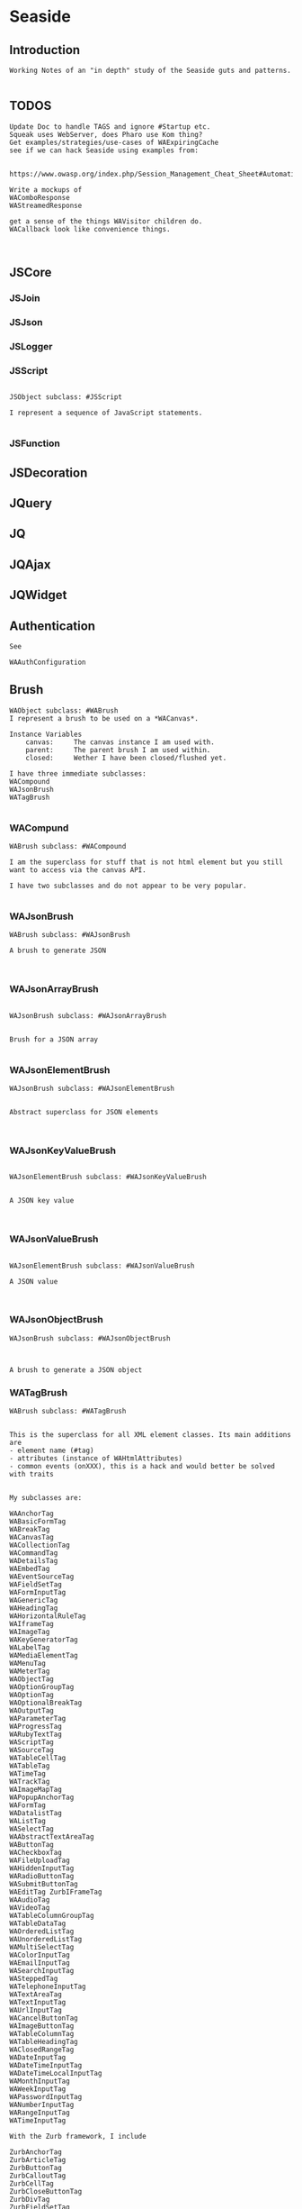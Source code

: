 *  Seaside#+STARTUP: content align#+FILETAGS: :programming:#+TAGS:pharo:squeak:nocomment:important:** Introduction #+BEGIN_EXAMPLEWorking Notes of an "in depth" study of the Seaside guts and patterns.#+END_EXAMPLE** TODOS#+BEGIN_EXAMPLEUpdate Doc to handle TAGS and ignore #Startup etc.Squeak uses WebServer, does Pharo use Kom thing?Get examples/strategies/use-cases of WAExpiringCachesee if we can hack Seaside using examples from: https://www.owasp.org/index.php/Session_Management_Cheat_Sheet#Automatic_Session_ExpirationWrite a mockups of WAComboResponseWAStreamedResponseget a sense of the things WAVisitor children do.WACallback look like convenience things.#+END_EXAMPLE** JSCore*** JSJoin*** JSJson*** JSLogger*** JSScript#+BEGIN_EXAMPLEJSObject subclass: #JSScriptI represent a sequence of JavaScript statements.#+END_EXAMPLE*** JSFunction** JSDecoration** JQuery** JQ** JQAjax** JQWidget** Authentication#+BEGIN_EXAMPLESee WAAuthConfiguration#+END_EXAMPLE** Brush#+BEGIN_EXAMPLEWAObject subclass: #WABrushI represent a brush to be used on a *WACanvas*.Instance Variables	canvas:		The canvas instance I am used with.	parent:		The parent brush I am used within.	closed:		Wether I have been closed/flushed yet.I have three immediate subclasses:WACompoundWAJsonBrushWATagBrush#+END_EXAMPLE*** WACompund#+BEGIN_EXAMPLEWABrush subclass: #WACompoundI am the superclass for stuff that is not html element but you still want to access via the canvas API.I have two subclasses and do not appear to be very popular.#+END_EXAMPLE*** WAJsonBrush#+BEGIN_EXAMPLEWABrush subclass: #WAJsonBrushA brush to generate JSON#+END_EXAMPLE*** WAJsonArrayBrush#+BEGIN_EXAMPLEWAJsonBrush subclass: #WAJsonArrayBrushBrush for a JSON array#+END_EXAMPLE*** WAJsonElementBrush#+BEGIN_EXAMPLEWAJsonBrush subclass: #WAJsonElementBrushAbstract superclass for JSON elements#+END_EXAMPLE*** WAJsonKeyValueBrush#+BEGIN_EXAMPLEWAJsonElementBrush subclass: #WAJsonKeyValueBrushA JSON key value#+END_EXAMPLE*** WAJsonValueBrush#+BEGIN_EXAMPLEWAJsonElementBrush subclass: #WAJsonValueBrushA JSON value#+END_EXAMPLE*** WAJsonObjectBrush#+BEGIN_EXAMPLEWAJsonBrush subclass: #WAJsonObjectBrushA brush to generate a JSON object#+END_EXAMPLE*** WATagBrush#+BEGIN_EXAMPLEWABrush subclass: #WATagBrushThis is the superclass for all XML element classes. Its main additions are- element name (#tag)- attributes (instance of WAHtmlAttributes)- common events (onXXX), this is a hack and would better be solved with traitsMy subclasses are:WAAnchorTag WABasicFormTag WABreakTag WACanvasTag WACollectionTag WACommandTag WADetailsTag WAEmbedTag WAEventSourceTag WAFieldSetTag WAFormInputTag WAGenericTag WAHeadingTag WAHorizontalRuleTag WAIframeTag WAImageTag WAKeyGeneratorTag WALabelTag WAMediaElementTag WAMenuTag WAMeterTag WAObjectTag WAOptionGroupTag WAOptionTag WAOptionalBreakTag WAOutputTag WAParameterTag WAProgressTag WARubyTextTag WAScriptTag WASourceTag WATableCellTag WATableTag WATimeTag WATrackTag WAImageMapTag WAPopupAnchorTag WAFormTag WADatalistTag WAListTag WASelectTag WAAbstractTextAreaTag WAButtonTag WACheckboxTag WAFileUploadTag WAHiddenInputTag WARadioButtonTag WASubmitButtonTag WAEditTag ZurbIFrameTag WAAudioTag WAVideoTag WATableColumnGroupTag WATableDataTag WAOrderedListTag WAUnorderedListTag WAMultiSelectTag WAColorInputTag WAEmailInputTag WASearchInputTag WASteppedTag WATelephoneInputTag WATextAreaTag WATextInputTag WAUrlInputTag WACancelButtonTag WAImageButtonTag WATableColumnTag WATableHeadingTag WAClosedRangeTag WADateInputTag WADateTimeInputTag WADateTimeLocalInputTag WAMonthInputTag WAWeekInputTag WAPasswordInputTag WANumberInputTag WARangeInputTag WATimeInputTagWith the Zurb framework, I includeZurbAnchorTag ZurbArticleTag ZurbButtonTag ZurbCalloutTag ZurbCellTag ZurbCloseButtonTag ZurbDivTag ZurbFieldSetTag ZurbFlexGridTag ZurbFloatGridTag ZurbFooterTag ZurbGenericButtonTag ZurbListItemTag ZurbMenuTag ZurbNavTag ZurbResetButtonTag ZurbSpanTag ZurbSubmitButtonTag ZurbTableTag ZurbTabsTag #+END_EXAMPLE** Builder#+BEGIN_EXAMPLEThis is a convenience class which provides a result of a rendering operation as a string. It is expected to be used like this:WAHtmlCanvas builder render: [ :html |	html anchor		url: 'htttp://www.seaside.st';		with: 'Seaside Homepage' ]See WABuilderCanvasTest for more examples.#+END_EXAMPLE** Cache*** WACache#+BEGIN_EXAMPLEWAObject subclass: #WACacheWACacheis the abstract base class for session and continuation stores in Seaside. The default implementation is WAHashCache.>>keySize returns 16All other instance methods implement self subclassResponsibility#+END_EXAMPLE*** WABidirectionalCache#+BEGIN_EXAMPLEWACache subclass: #WABidirectionalCacheI support key -> value and value -> key mappings and never forget anything.I also implement serveral methods of Dictionary.#+END_EXAMPLE*** WAPredictableCache#+BEGIN_EXAMPLEWABidirectionalCache subclass: #WAPredictableCacheA WAPredictableCache is a WACache that uses incrementing numbers as cache keys. This way the keys are predictable. This is useful for tests.#+END_EXAMPLE*** WAExpiringCache#+BEGIN_EXAMPLEWACache subclass: #WAExpiringCacheI am the abstract base class for caches that remove entries. Subclasses are intended to use to track sessions.    Instance Variables	maximumSize			<Integer>	maximumRelativeAge		<Integer>	maximumAbsoluteAge	<Integer>	overflowAction			<Symbol>				maximumSize:	Number of sessions supported. When this limit is reached the overflow action is run. 0 for no maximum size. Has to be positive.maximumRelativeAge:	After so many seconds of inactivity a session is considered expired. 0 for no limit. Has to be positive.maximumAbsoluteAge:	After so many seconds after its creation a session is considered expired no matter when it was last accessed. 0 for no limit. Has to be positive.overflowAction:	What to do when the maximum number of sessions is reached. Only matters when the maximum size is bigger than 0.	Possible values:		#removeRelativeOldest remove the entry that hasn't been accessed for the longest time		#removeAbsoluteOldest remove the entry that has been created the longest time ago		#signalError signal WAMaximumNumberOfSessionsExceededError#+END_EXAMPLE*** WABulkReapingCache#+BEGIN_EXAMPLEWAExpiringCache subclass: #WABulkReapingCacheI am a cache that reaps all elements at once instead of incrementally.I am intended to be used in GemStone/S instead of WAHashCache. A background process should send #reap to me.    Instance Variables	dictionary:		<Dictionary>#+END_EXAMPLE*** WABulkReapingCacheEntry#+BEGIN_EXAMPLEWAObject subclass: #WABulkReapingCacheEntryI am a value in a WABulkReapingCache. It's important that my values are not concurrently updated in order to avoid commit conflicts on GemStone/S.accessTime:		only set by reapercreationTime:	immutable, set only oncevalue:			immutable, set only oncelastCount:		only set by reapercount:			updated concurrently but this is not an issue since we use a WAReducedConflictCounter    Instance Variables	count:			<WAReducedConflictCounter>	lastCount:		<Integer>	creationTime:	<Integer>	accessTime:		<Integer>	value:			<Object>#+END_EXAMPLE*** WAReducedConflictCounter#+BEGIN_EXAMPLEWAObject subclass: #WAReducedConflictCounterI am a fake implementation of RcCounter, which is a Gemstone Smalltalk class that provides a counter object with reduced transaction conflicts.#+END_EXAMPLE*** WAHashCache#+BEGIN_EXAMPLEWAExpiringCache subclass: #WAHashCacheWAHashCache is a hash table based implementation of WACache.The characteristics of WAHashCache are:- supports both absolute and relative timeouts at the same time https://www.owasp.org/index.php/Session_Management_Cheat_Sheet#Automatic_Session_Expiration- supports a maximum size with definable overflow action (expire oldest, expire least recently used, signal exception)- access by key is fast (O(1) average case O(n) worst case)- reaping expired sessions is proportional (O(n)) to the number of expired session and independent of the total number of sessions (O(1))- creating a new session independent of the total number of sessions- does not guard against hash collision attacks, you should not use user generated keysInstance Variables:	keyTable 				<Array<WACacheKeyEntry>>	size					<Integer>	byAccessStart			<WACacheListEntry>	byAccessEnd			<WACacheListEntry>	byCreationStart		<WACacheListEntry>	byCreationEnd			<WACacheListEntry>keyTable:	Open hash table of  WACacheKeyEntrybyAccessStart	Head of the linked list sorted by access timebyAccessEnd		Tail of the linked list sorted by access timebyCreationStart	Head of the linked list sorted by creation timebyCreationEnd	Tail of the linked list sorted by creation timeThe implementation is a combination of:- an open hash table, used for look ups by key - a linked list of cache entries sorted by creation time, used for reaping by absolute age- a linked list of cache entries sorted by access time, used for reaping by relative ageFor every cache entry there is a node in the hash table and a node in both of the linked lists. It is possible to navigate from every node for a key to every other node of the same key. This is required for removing and updating entries.#+END_EXAMPLE*** WACacheKeyEntry#+BEGIN_EXAMPLEWAObject subclass: #WACacheKeyEntryI am an entry in the table of WAHashCache.Besides keys and values I keep track of linked list entries so they can be removed without scanning the list. Internal Representation and Key Implementation Points.    Instance Variables	byAccessListEntry:		<WACacheListEntry>	byCreationListEntry:		<WACacheListEntry>	key:		<Object>	keyHash:		<Integer>	next:		<WACacheKeyEntry>	value:		<Object>#+END_EXAMPLE*** WACacheListEntry#+BEGIN_EXAMPLEWAObject subclass: #WACacheListEntryI am a node in a sorted linked list in WAHashCache.    Instance Variables	cacheEntry:		<WACacheKeyEntry>	next:		<WACacheListEntry>	previous:		<WACacheListEntry>	time:		<Integer>time:	timestamp in seconds, could be the creation time or access time depending on with of the two linked lists it is#+END_EXAMPLE*** WAHashTableSizes#+BEGIN_EXAMPLEWAObject subclass: #WAHashTableSizesWAHashTableSizes is a helper class, used by hashedCollections to determine sizes for hash tables.Public protocol is all class-side:#goodSizeAtLeast: anInteger   answers a "good" integer greater than or equal to the given integer.An integer is not "good" as a hash table size if it is any of:- Not prime- Divides 256**k +- a, for small k and a- Close to a power of two- Close to dividing the hashMultiply constantSee Andres Valloud's hashing book, and Knuth TAOCP vol. 3.This class caches a table of selected good primes within the positive SmallInteger range. When this table must be rebuilt, it uses an instance to compute the table. Primes are selected to keep the table fairly small, with approximately five entries per power of two.The cached table is ordered, and is searched with a binary search to find the closest good size >= the requested size.Original implementation by Martin McClure#+END_EXAMPLE*** WACacheConfiguration#+BEGIN_EXAMPLEWASystemConfiguration subclass: #WACacheConfigurationI am the configuration of WAHashCache.This entgry is duplicated in Configuration System#+END_EXAMPLE*** WAMutualExclusionCache#+BEGIN_EXAMPLEWACache subclass: #WAMutualExclusionCacheWAMutualExclusionCacheNG is a wrapper around a WACacheNG that wraps all messages in a mutex.Instance Variables:	mutex	<WAMutex>	cache	<WACache>#+END_EXAMPLE*** WAUnidirectionalCache#+BEGIN_EXAMPLEWACache subclass: #WAUnidirectionalCacheI support only key -> value mappings and never forget anything.#+END_EXAMPLE** Callback#+BEGIN_EXAMPLETODO what uses these? Where are they documented?#+END_EXAMPLE*** WACallback#+BEGIN_EXAMPLEWAObject subclass: #WACallbackA WACallback is xxxxxxxxx.Instance Variables	key:		<Object>key	- xxxxx#+END_EXAMPLE*** WAActionCallback#+BEGIN_EXAMPLEWACallback subclass: #WAActionCallbackA WAActionCallback is xxxxxxxxx.Instance Variables	block:		<Object>block	- xxxxx#+END_EXAMPLE*** WACancelActionCallback#+BEGIN_EXAMPLEWAActionCallback subclass: #WACancelActionCallbackA WACancelActionCallback is xxxxxxxxx.Instance Variables#+END_EXAMPLE*** WADefaultActionCallback#+BEGIN_EXAMPLEWAActionCallback subclass: #WADefaultActionCallbackA WADefaultActionCallback is xxxxxxxxx.Instance Variables#+END_EXAMPLE*** WAImageCallback#+BEGIN_EXAMPLEWAActionCallback subclass: #WAImageCallbackA WAImageCallback is xxxxxxxxx.Instance Variables#+END_EXAMPLE*** WADispatchCallback#+BEGIN_EXAMPLEWACallback subclass: #WADispatchCallbackA WADispatchCallback is xxxxxxxxx.Instance Variables	callbacks:		<Object>callbacks	- xxxxx#+END_EXAMPLE*** WAValueCallback#+BEGIN_EXAMPLEWACallback subclass: #WAValueCallbackA WAValueCallback is xxxxxxxxx.Instance Variables	block:		<Object>block	- xxxxx#+END_EXAMPLE*** WAAllValuesCallback#+BEGIN_EXAMPLEWAValueCallback subclass: #WAAllValuesCallbackWAAllValuesCallback is a special WAValueCallback that whos value is a sequenceable collection of values.#+END_EXAMPLE*** WAAllEmailsCallback#+BEGIN_EXAMPLEWAAllValuesCallback subclass: #WAAllEmailsCallbackA WAAllEmailsCallback is xxxxxxxxx.Instance Variables#+END_EXAMPLE*** WAAllUrlsCallback#+BEGIN_EXAMPLEWAAllValuesCallback subclass: #WAAllUrlsCallbackA WAAllUrlsCallback is xxxxxxxxx.Instance Variables#+END_EXAMPLE*** WAEmailCallback#+BEGIN_EXAMPLEWAValueCallback subclass: #WAEmailCallbackA WAEmailCallback is a callback for email input fields.#+END_EXAMPLE*** WAMapCallback#+BEGIN_EXAMPLEWAValueCallback subclass: #WAMapCallbackA WAMapCallback is xxxxxxxxx.Instance Variables#+END_EXAMPLE*** WAUploadCallback#+BEGIN_EXAMPLEWAValueCallback subclass: #WAUploadCallbackA WAAllUploadsCallback is xxxxxxxxx.Instance Variables#+END_EXAMPLE*** WAAllUploadsCallback#+BEGIN_EXAMPLEWAUploadCallback subclass: #WAAllUploadsCallbackA WAAllUploadsCallback is xxxxxxxxx.Instance Variables#+END_EXAMPLE*** WAUrlCallback#+BEGIN_EXAMPLEWAValueCallback subclass: #WAUrlCallbackA WAEmailCallback is a callback for url input fields. #+END_EXAMPLE*** WAValuesCallback#+BEGIN_EXAMPLEWAValueCallback subclass: #WAValuesCallbackA WAValuesCallback is xxxxxxxxx.Instance Variables	values:		<Object>values	- xxxxx#+END_EXAMPLE*** WAMultipleValuesCallback#+BEGIN_EXAMPLEWAValuesCallback subclass: #WAMultipleValuesCallbackA WAMultipleValuesCallback is xxxxxxxxx.Instance Variables#+END_EXAMPLE*** WACallbackRegistry#+BEGIN_EXAMPLEWAObject subclass: #WACallbackRegistryA WACallbackRegistry is xxxxxxxxx.Instance Variables	callbacks:		<Object>	nextKey:		<Object>callbacks	- xxxxxnextKey	- xxxxx#+END_EXAMPLE** Codec*** GRCodec#+BEGIN_EXAMPLEA codec defines how Seaside communicates without the outside world and how outside data is converted into the image (decoding) and back outside the image (encoding). The codec is essentially a stream factory that provides wrappers around standard streams. All streams do support binary mode for non-converted transfer.#+END_EXAMPLE*** GRNullCodec#+BEGIN_EXAMPLEGRObject subclass: #GRCodecThe null codec always returns the original streams. It assumes that the outside world uses the same encoding as the inside world. This is highly efficient as no transformation is applied to the data, but has its drawbacks.#+END_EXAMPLE*** GRPharoLating1Codec#+BEGIN_EXAMPLEGRNullCodec subclass: #GRPharoLatin1CodecA GRPharoLatin1Codec is a WACodec optimized for ISO-8859-1 (direct byte to character mapping).#+END_EXAMPLE*** GRPharoGenericCodec#+BEGIN_EXAMPLEGRCodec subclass: #GRPharoGenericCodec:nocomment:#+END_EXAMPLE*** GRPharoUtf8Codec#+BEGIN_EXAMPLEGRCodec subclass: #GRPharoUtf8CodecA WAUtf8Codec is a WACodec optimized for UTF-8.#+END_EXAMPLE** Configuration System*** WASystemConfiguratino#+BEGIN_EXAMPLEWAConfiguration subclass: #WASystemConfigurationYou should subclass WASystemConfiguration to define new attributes. The method #describeOn: is passed an instance of WAConfigurationDescription which can be used to create new attributes. The attributes can be configured to specify their default value, label, and so on. See the methods on WAAttribute and its subclasses to see what options are available.If a configuration needs to override the value of another WASystemConfiguration or depends on its attributes, implement the method "parents", returning a collection of configuration objects.WASystemConfiguration subclasses are "read-only" in that their attributes, parents, and default values are all specified in code. Users and applications that want to configure values for attributes should create a WAUserConfiguration and specify the WASystemConfiguration in its ancestry.WASystemConfiguration classes are singleton. You should use #instance on the class side to get the current instance. You cannot call #copy on a WASystemConfiguration.Subclasses should implement the following messages:	describeOn:		They may also want to implement:	parents#+END_EXAMPLE*** WAApplicationConfiguration#+BEGIN_EXAMPLEWASystemConfiguration subclass: #WAApplicationConfigurationWAApplicationConfiguration defines attributes required by WAApplication. All applications should include this configuration (this is done by default for new applications).See #addAttributes: for details on provided attributes.#+END_EXAMPLE*** WAAuthConfiguration#+BEGIN_EXAMPLEWASystemConfiguration subclass: #WAAuthConfigurationWAAuthConfiguration defines attributes to store a username and password for an application. It is used by WAApplication to provide a basic single-account authentication mechanism for applications like the Seaside Configuration application. It changes to mainClass for the session to WAAuthMain, which adds a Decoration to check for authentication before displaying the root component.You can implement your own authentication mechanism without using this configuration by subclassing WAApplication and implementing #verifyPassword:forUser: to lookup account details from a database or similar. You can then manually set WAAuthMain as your main class.#+END_EXAMPLE*** WACacheConfiguration#+BEGIN_EXAMPLEWASystemConfiguration subclass: #WACacheConfigurationI am the configuration of WAHashCache.This entry is duplicated in Cache area.#+END_EXAMPLE*** WAConfigurationMock#+BEGIN_EXAMPLEWASystemConfiguration subclass: #WAConfigurationMockA WAConfigurationMock is xxxxxxxxx.Instance Variables	describeBlock:		<Object>	parentsBlock:		<Object>describeBlock	- xxxxxparentsBlock	- xxxxx#+END_EXAMPLE*** WADevelopmentConfiguration#+BEGIN_EXAMPLEWASystemConfiguration subclass: #WADevelopmentConfigurationA WADevelopmentConfiguration is xxxxxxxxx.#+END_EXAMPLE*** WAEmailConfiguration#+BEGIN_EXAMPLEWASystemConfiguration subclass: #WAEmailConfigurationA configuration for email#+END_EXAMPLE*** WAExceptionFilterConfiguration#+BEGIN_EXAMPLEWASystemConfiguration subclass: #WAExceptionFilterConfigurationA WAExceptionFilterConfiguration is xxxxxxxxx.#+END_EXAMPLE*** WAFileHandlerConfiguration#+BEGIN_EXAMPLEWASystemConfiguration subclass: #WAFileHandlerConfigurationA WAFileHandlerConfiguration is xxxxxxxxx.Instance Variables#+END_EXAMPLE*** WARegistryConfiguration#+BEGIN_EXAMPLEWASystemConfiguration subclass: #WARegistryConfigurationA WARegistryConfiguration is xxxxxxxxx.#+END_EXAMPLE*** WARenderLoopConfiguration#+BEGIN_EXAMPLEWASystemConfiguration subclass: #WARenderLoopConfigurationWARenderLoopConfiguration defines attributes required by the Render Loop classes (see the Seaside-Core-RenderLoop category). Any application using these classes should include this configuration (this is done by default for new applications).See #addAttributes: for details on provided attributes.#+END_EXAMPLE*** WARequestHandlingConfiguration#+BEGIN_EXAMPLEWASystemConfiguration subclass: #WARequestHandlingConfigurationThis configuration class holds attributes needed by classes in the Request Handling layer.#+END_EXAMPLE*** WARestfulConfiguration#+BEGIN_EXAMPLEWASystemConfiguration subclass: #WARestfulConfigurationA WARestfulConfiguration is xxxxxxxxx.#+END_EXAMPLE** Configuration User#+BEGIN_EXAMPLEWAConfiguration has two main trees: System and User.User is presented here#+END_EXAMPLE** WAConfiguration#+BEGIN_EXAMPLEWAObject subclass: #WAConfigurationA configuration for a Seaside application contains attributes which can be used by Seaside and the application. WAConfiguration hierarchy uses the composite pattern.Subclasses of WASystemConfiguration define and configure related groups of attributes. See WASystemConfiguration class comment for information on defining your own attributes.WAUserConfiguration is a composite of configurations. The set of configurations contained in WAUserConfiguration is called the ancestors. Attribute values in a configuration override the attribute values in the ancestors. WAUserConfiguration also holds the non-default values of attributes.Seaside applications start with a WAUserConfiguration (see WAApplication>>configuration) a single parent: WARenderLoopConfiguration. The full ancestry also includes WASessionConfiguration WAGlobalConfiguration. Other configurations can be added to an application on the Seaside configuration page for the application or in your application. Values for the attributes can be given in either location. See Seaside documentation (http://www.seaside.st/documentation) on configuration and preferences (http://www.seaside.st/documentation/Configuration%20and%20Preferences) for more information.Example of setting attributes and adding configurations in codeASubclassOfWAComponent class>>initialize	"self initialize"	| application |	application := self registerAsApplication: 'GlorpExample'.	"set a standard attribute"	application preferenceAt: #sessionClass put: Glorp.WAGlorpSession. 	"add a configuration"	application configuration addParent: GlorpConfiguration new.	application preferenceAt: #databaseLogin put: 'foo'. "set attribute defined in GlorpConfiguration"Subclasses must implement the following messages:	name		return the name of the configuration	localValueAt:ifAbsent:		return the value of the attribute given as first argument#+END_EXAMPLE*** WAUserConfiguration#+BEGIN_EXAMPLEWAConfiguration subclass: #WAUserConfigurationWAUserConfiguration is a composite of configurations.  This composite of configurations is stored in the field "parents". WAUserConfiguration provides methods to dynamically provide non-default values for attributes. WAUserConfiguration inherits attributes and values defined in its ancestors. If WAUserConfiguration does not have a value for an attribute it will search its ancestors for a value, stopping when it finds a value.An instance of WAUserConfiguration is the first configuration added to a Seaside application (WAApplication). All other configurations added to the application are added as ancestors of this instance. When a value for an attribute is set either by the standard Seaside component configuration page or in code the value is added to the "values" dictionary in WAUserConfiguration.Instance Variables:	parents	<Collection of: WAConfiguration>	 hierarchy of configurations defining all attributes for this instance of WAUserConfiguration	values	<Dictionary>	the dictionary key is an attribute key, dictionary value is value of that attribute #+END_EXAMPLE*** WASharedConfiguration#+BEGIN_EXAMPLEWAUserConfiguration subclass: #WASharedConfigurationno comment#+END_EXAMPLE** Context*** WAContextTest*** WARequestContext#+BEGIN_EXAMPLE  WARequestContext request: (WARequest new) response:  (WABufferedResponse new)  codec: ( GRNullCodec new)  WARequestContext encapsulates all the knowledge that should be available while processing a single request.   It does not matter if this is a request to a static file,   an AJAX request,   a long Comet request   or a normal Seaside requestion.  The request context is valid only during the request that caused it.   It should not be stored.   Neither within instance variables, nor within the execution stack so that it might be captured by a continuation.   In both cases this might lead to memory leaks.#+END_EXAMPLE** Cookie*** WACookie#+BEGIN_EXAMPLEI represent a cookie, a piece of information that is stored on the client and read and writable by the server. I am basically a key/value pair of strings.You can never trust information in a cookie, the client is free to edit it.I model only a part of the full cookie specification.Browser support:http://www.mnot.net/blog/2006/10/27/cookie_funNetscape spechttp://cgi.netscape.com/newsref/std/cookie_spec.htmlCookie spechttp://tools.ietf.org/html/rfc2109Cookie 2 spechttps://tools.ietf.org/html/rfc6265HttpOnlyhttp://msdn2.microsoft.com/en-us/library/ms533046.aspxhttps://bugzilla.mozilla.org/show_bug.cgi?id=178993Compared to WARequestCookie I represent the information that is sent to the user agent.#+END_EXAMPLE*** WARequestCookie#+BEGIN_EXAMPLEA WARequestCookie is the cookie the user agent sent to the server.Instance Variables	domain:			<String>	key:			<String>	path:			<String>	pathEncoded:	<String>	ports:			<Collection<Integer>>	value:			<String>	version:			<Integer>domain	- xxxxxkey	- xxxxxpath	- According to https://tools.ietf.org/html/rfc6265#section-5.1.4 user-agents must use an algorithm equivalent to the following one:  1.  Let uri-path be the path portion of the request-uri if such a       portion exists (and empty otherwise).  For example, if the       request-uri contains just a path (and optional query string),       then the uri-path is that path (without the %x3F ("?") character       or query string), and if the request-uri contains a full       absoluteURI, the uri-path is the path component of that URI.   2.  If the uri-path is empty or if the first character of the uri-       path is not a %x2F ("/") character, output %x2F ("/") and skip       the remaining steps.   3.  If the uri-path contains no more than one %x2F ("/") character,       output %x2F ("/") and skip the remaining step.   4.  Output the characters of the uri-path from the first character up       to, but not including, the right-most %x2F ("/").ports	- xxxxxvalue	- xxxxxversion	- the version of the cookie specification supported, currently only 1 is known#+END_EXAMPLE** DocumentA Seaside Document is basically a wrapper on a Stream and a Codec.*** WADocument#+BEGIN_EXAMPLEWAObject subclass: #WADocumentA WADocument combines an output stream and an instance of root. The root is responsible to render header and footer if necessary.#+END_EXAMPLE*** WAJsonDocument#+BEGIN_EXAMPLEWADocument subclass: #WAJsonDocumentI add the possibility to generate JSON.#+END_EXAMPLE*** WAXmlDocument#+BEGIN_EXAMPLEWADocument subclass: #WAXmlDocumentA WAXmlDocument is adds the possibility to generate XML tags and knows encoders for XML text and URLs.#+END_EXAMPLE*** WAHtmlDocument#+BEGIN_EXAMPLEWAXmlDocument subclass: #WAHtmlDocumentA WAHtmlDocument controls how a string is created from a series of brushes.#+END_EXAMPLE*** WAPrettyPrintedDocument#+BEGIN_EXAMPLEWAHtmlDocument subclass: #WAPrettyPrintedDocumentThis Document can be used in place of a WAHtmlDocument and will display a pretty version of the HTML source that would have been generated by the WAHtmlDocument.The technique here is that: - anything we are asked to output raw (i.e. #nextPut: and #nextPutAll:) we encode with entities - anything we are asked to entity encode (i.e. via #xmlEncoder) we double-encode, by wrapping the two WAXmlEncoders around each other - anything we want to output ourselves (i.e. prettiness) we do using a WAHtmlCanvas that we create ourselves#+END_EXAMPLE*** WAUnescapedDocument#+BEGIN_EXAMPLEWAXmlDocument subclass: #WAUnescapedDocumentA WAUnescapedDocument does not do any escaping.#+END_EXAMPLE** Error *** WAError#+BEGIN_EXAMPLEGRError subclass: #WAErrorCommon superclass for Seaside errorsMy subclasses are:WAAuthConfigurationError WAConfigurationError WAIllegalStateException WAInvalidHeaderValueError WAInvalidUrlSyntaxError WAMaximumNumberOfSessionsExceededError WARequestContextNotFound WAUnhandledNotificationError WAUnregisteredHandlerError WAArgumentNotFoundError WAJsonSyntaxError WAChildComponentShouldNotBeSelfError WATaskNotDelegated WAMissingResponseError WAAttributeNotFound#+END_EXAMPLE** GRObject#+BEGIN_EXAMPLEObject subclass: #GRObjectA common superclass that ensures consistent initialization behaviour on all platforms and provides #error: methods that signal an instance of WAPlatformError.Packages that are using Seaside-Platform should normally subclass GRObject instead of Object.immediate subclasses are:GRCodec GRDelayedSend GRDelayedSendMessage GRDelegatingStream GRInflector GRPackage GRPlatform GRPrinter GRSmallDictionary GRSmallDictionary2 GRSmallOrderedSet GRVersion GRPharoRandomProvider GRObjectStubWAAbstractContinuation WAObject WAContinuation WAPartialContinuation #+END_EXAMPLEz** Http#+BEGIN_EXAMPLEThis section contains HTTP specific classes.Some ,like Cookie, Request and Response, havebeen pulled out into their own sections to aid concptualizingSeaside parts as a whole.#+END_EXAMPLE*** WAEmailAddres#+BEGIN_EXAMPLE#+END_EXAMPLE*** WAFile#+BEGIN_EXAMPLEWAObject subclass: #WAFileI represent a file that was uploaded by the user via #fileInput.Instance Variables	contents:		<ByteArray>	contentType:	<WAMimeType>	fileName:		<String>contents	- the contents of the file, binarycontentType	- the content type of the file	fileName	- The name of the file the user agent uploaded. This is locale name on the machine of the client. The instance variable might include the full path on the file system, the accessor will never return the path.#+END_EXAMPLE*** WAHeaderFields#+BEGIN_EXAMPLEGROrderedMultiMap subclass: #WAHeaderFieldsI am the headers dictionary of an HTTP request or response.GROrderedMultiMap is...I am an implementation of an ordered multi-map. I allow multiple values to be associated with the same key and maintain the order of addition. #at: and its derivatives all operate on the first matching key, while #allAt: returns the complete list of values for a key in the order they were added.#+END_EXAMPLE*** WAHttpVersion#+BEGIN_EXAMPLEWAObject subclass: #WAHttpVersionA WAHttpVersion is xxxxxxxxx.Instance Variables	major:		<Object>	minor:		<Object>major	- xxxxxminor	- xxxxx#+END_EXAMPLE*** WALocale#+BEGIN_EXAMPLEWAObject subclass: #WALocaleA WALocale defines a users langauge and country.Instance Variables	country:		<String>	language:		<String>country	- either an ISO 2 or ISO 3 country codelanguage	- either an ISO 2 or ISO 3 language code#+END_EXAMPLE*** WAMergedRequestFields#+BEGIN_EXAMPLEWAObject subclass: #WAMergedRequestFieldsProvides a read-only view onto multiple dictionaries. Note that this can lead to to duplicated keys that can only retrieved by iterating over all the associations.#+END_EXAMPLE*** WAMimeDocument#+BEGIN_EXAMPLEWAObject subclass: #WAMimeDocumentME: notice this is not  a subclass of WADocument.WAMimeDocument is the abstract base class for mime documents. It is intended as a very basic, mime documents. Implementations are free to use more advance, native implementations as long as they conform to the protocol.Instance Variables	contentType:		<WAMimeType>mimeType	- the mime type of this document#+END_EXAMPLE*** WAMimeType#+BEGIN_EXAMPLEWAObject subclass: #WAMimeTypeA WAMimeType abstracts a Internet media type, it is a two-part identifier for file formats on the Internet.Instance Variables	main:			<String>	parameters:	<GRSmallDictionary>	sub:			<String>main	- the main typeparameters	- a lazily initialized dictionary of optional parameterssub	- the subtype#+END_EXAMPLE*** WAQualifiedValue#+BEGIN_EXAMPLEWAObject subclass: #WAQualifiedValueA WAQualifiedValue is an Object with an assigned quality value.Instance Variables	quality:		<Float>	value:		<Object>quality	- between 0.0 and 1.0 or Float infinity if no value is givenvalue	- the qualified object#+END_EXAMPLE*** WAAccept#+BEGIN_EXAMPLEWAQualifiedValue subclass: #WAAcceptA WAAccept is a WAQualifiedValue with a value that is an instance of WAMimeType. It represents how much a user agent prefers a certain mime type.#+END_EXAMPLE*** WAAcceptCharset#+BEGIN_EXAMPLEWAQualifiedValue subclass: #WAAcceptCharsetA WAAcceptCharset is a WAQualifiedValue with a value that is an instance of String. It represents how much a user agent prefers a certain character set for the response.#+END_EXAMPLE*** WAAcceptEncoding#+BEGIN_EXAMPLEWAQualifiedValue subclass: #WAAcceptEncodingA WAAcceptCharset is a WAQualifiedValue with a value that is an instance of String. It represents how much a user agent prefers a certain encoding for the response.#+END_EXAMPLE*** WAAcceptLanguage#+BEGIN_EXAMPLEWAQualifiedValue subclass: #WAAcceptLanguageA WAAcceptLanguage is a WAQualifiedValue with a value that is an instance of WALocale. It represents how much a user agent prefers a certain locale.#+END_EXAMPLE** Key Generator*** WAKeyGenerator                       #+BEGIN_EXAMPLEWAObject subclass: #WAKeyGenerator:nocomment:#+END_EXAMPLE*** WAPrecomputedKeyGenerator              #+BEGIN_EXAMPLEWAKeyGenerator subclass: #WAPrecomputedKeyGenerator:nocomment:#+END_EXAMPLE** Layer#+BEGIN_EXAMPLEWhat are the Layers?This comment in WARequestHandlingConfiguration,"This configuration class holds attributes needed by classes in the Request Handling layer."tells me the application is divided into layers#+END_EXAMPLE** Mutex*** WAMutex#+BEGIN_EXAMPLEWAObject subclass: #WAMutexWAMutex provides mutual exclusion properties.Only one process at a time can execute code within its #critical: method. Other processes attempting to call #critical: will block until the first process leaves the critical section. The process that owns the mutex (the one currently in the critical section), however, may call #critical: repeatedly without fear of blocking.The process currently inside the critical section can be terminated by calling #terminateOwner. This will result in the process being unwound and the critical section being freed.#+END_EXAMPLE** WAObject#+BEGIN_EXAMPLEGRObject subclass: #WAObjectA WAObject is the base class for all portable Seaside classes. It provides convenience methods for accessing the current request context, session and application.Its default error class is WAErrorapplication	"Answer the current seaside application, instance of WAApplication or a subclass."		^ self requestContext applicationrequestContext	"Answer the current WARequestContext instance."	^ WACurrentRequestContext value                  "WACurrentRequestContext is a dynamic variable."session	"Answer the current seaside session, instance of WASession or a subclass."		^ self requestContext session#+END_EXAMPLE** Painter #+BEGIN_EXAMPLEPainters are Visitors#+END_EXAMPLE*** WAPainterVisitor#+BEGIN_EXAMPLEWAVisitor subclass: #WAPainterVisitorAn implementation of the Visitor pattern for Painter subclasses.#+END_EXAMPLE*** WAHaloVisitor                             #+BEGIN_EXAMPLEWAPainterVisitor subclass: #WAHaloVisitor#+END_EXAMPLE*** WAInitialRequestVisitor                             #+BEGIN_EXAMPLEWAPainterVisitor subclass: #WAInitialRequestVisitor#+END_EXAMPLE*** WAPluggablePresenterVisitor                         #+BEGIN_EXAMPLEWAPainterVisitor subclass: #WAPluggablePresenterVisitorNO CLASS COMMENT#+END_EXAMPLE*** WAPresenterGuide#+BEGIN_EXAMPLEWAPainterVisitor subclass: #WAPresenterGuideWAPresenterGuides takes another WAPainterVisitor as a client. When asked to visit a Component, they will first visit its Decorations. Along the way, they will ask their client to visit each Painter they come across.This allows us to separate the behaviour of the various Presenter-tree traversal methods from the behaviour to perform on each Presenter we visit.#+END_EXAMPLE*** WARenderingGuide#+BEGIN_EXAMPLEWAPresenterGuide subclass: #WARenderingGuideCurrently an empty class but still present for clarity and to allow customization of Rendering behaviour.#+END_EXAMPLE*** WAVisiblePresenterGuide#+BEGIN_EXAMPLEWAPresenterGuide subclass: #WAVisiblePresenterGuideVisit the tree of all Presenters and their registered #children. Do not visit a Decoration's #next Decoration if the Decoration indicates that it is not visible.#+END_EXAMPLE*** WAAllPresenterGuide#+BEGIN_EXAMPLEWAVisiblePresenterGuide subclass: #WAAllPresenterGuideVisit the tree of all Presenters and their registered #children.#+END_EXAMPLE*** WARenderVisitor  #+BEGIN_EXAMPLEWAPainterVisitor subclass: #WARenderVisitorA visitor that renders Painters. It creates an instance of the #rendererClass specified by each Painter it visits and passes it to the Painter with #renderContentOn:.#+END_EXAMPLE*** WATaskVisitor                #+BEGIN_EXAMPLEWAPainterVisitor subclass: #WATaskVisitor#+END_EXAMPLE*** WAUpdateRootVisitor#+BEGIN_EXAMPLEWAPainterVisitor subclass: #WAUpdateRootVisitorA visitor which asks Painters to update a WARoot subclass using #updateRoot:.This is used to update the root of the Document stored on a WARenderContext.#+END_EXAMPLE*** WAUpdateStatesVisitor  #+BEGIN_EXAMPLEWAPainterVisitor subclass: #WAUpdateStatesVisitorA visitor which asks Painters to update a WARoot subclass using #updateRoot:.This is used to update the root of the Document stored on a WARenderContext.#+END_EXAMPLE*** WAUpdateUrlVisitor#+BEGIN_EXAMPLEWAPainterVisitor subclass: #WAUpdateUrlVisitorA visitor which asks Painters to update a WAUrl subclass using #updateRoot:.This is used to update the base URL stored on a WARenderContext.#+END_EXAMPLE** ProcessSpecificVariables#+BEGIN_EXAMPLEObject subclass: #ProcessSpecificVariableMy subclasses (not instances of them) keep state specific to the current process.There are two kinds of process-specific variables: process-local (state availablefor read and write in all methods inside the process), and dynamic variables(implementing dynamic scope).#+END_EXAMPLE*** DynamicVariable#+BEGIN_EXAMPLE#+END_EXAMPLE*** GRDynamicVariable#+BEGIN_EXAMPLEDynamicVariable subclass: #GRDynamicVariableA GRDynamicVariable is xxxxxxxxx.Instance Variables#+END_EXAMPLE*** WADynamicVariable#+BEGIN_EXAMPLEGRDynamicVariable subclass: #WADynamicVariableI exist for legacy purposes. You should subclass GRDynamicVariable.#+END_EXAMPLE*** WACurrentCallbackProcessingActionContinuation#+BEGIN_EXAMPLEWADynamicVariable subclass: #WACurrentCallbackProcessingActionContinuationA WACurrentCallbackProcessingActionContinuation is xxxxxxxxx.Instance Variables#+END_EXAMPLE*** WACurrentExceptionHandler#+BEGIN_EXAMPLEWADynamicVariable subclass: #WACurrentExceptionHandlerI hold a reference to the current WAExceptionHandler. This may be needed when nesting exception handlers so that the look up of an exception handler from within an exception handler block still succeeds.#+END_EXAMPLE*** WACurrentRequestContext#+BEGIN_EXAMPLEWADynamicVariable subclass: #WACurrentRequestContextA WACurrentRequestContext is a thread local variable that points to the current WARequestContext.#+END_EXAMPLE** Registry#+BEGIN_EXAMPLEsee WARegistry under WARequestHandler#+END_EXAMPLE** Renderer#+BEGIN_EXAMPLEA Renderer provides methods for rendering data (typically HTML) onto a Document. It gets all the information needed to do its work from a WARenderContext, which is passed in on initialization.Renderer are typically controlled by a Painter.#+END_EXAMPLE*** WARenderer#+BEGIN_EXAMPLEWAObject subclass: #WARendererA Renderer provides methods for rendering data (typically HTML) onto a Document. It gets all the information needed to do its work from a WARenderContext, which is passed in on initialization.Renderer are typically controlled by a Painter (Painters are Visitors).#+END_EXAMPLE#+BEGIN_EXAMPLEWAObject subclass: #WARendererA Renderer provides methods for rendering data (typically HTML) onto a Document. It gets all the information needed to do its work from a WARenderContext, which is passed in on initialization.Renderer are typically controlled by a Painter.javascript-core and jquery-core have methods in me.I provide the nextid and lastid and render method (verify this)#+END_EXAMPLE*** WACanvas#+BEGIN_EXAMPLEWARenderer subclass: #WACanvasThis is the superclass of all canvas. It's a rendering interface that generates brushes (see WABrush).Subclass WAXmlCanvas, if you want to generate an XML dialect.#+END_EXAMPLE*** WAJsonCanvas#+BEGIN_EXAMPLEWACanvas subclass: #WAJsonCanvasI am a  specific canvas to render JSON output.#+END_EXAMPLE*** WATagCanvas#+BEGIN_EXAMPLEWACanvas subclass: #WATagCanvasI am the abstract superclass for tag based canvases.#+END_EXAMPLE*** WAHtmlCanvas#+BEGIN_EXAMPLEWATagCanvas subclass: #WAHtmlCanvasI'm a canvas for building HTML.#+END_EXAMPLE*** WAXmlCanvas#+BEGIN_EXAMPLEI'm an abstract canvas base class for building canvas for custom XML dialects.WATagCanvas subclass: #WAXmlCanvas#+END_EXAMPLE** Render Context*** WARenderContext #+BEGIN_EXAMPLE WAObject subclass: #WARenderContext A WARenderContext provides all the state needed by a Renderer to do its work. It is a decoupling device between whatever is initiating rendering and the Renderer itself. #+END_EXAMPLE** Request*** WARequest#+BEGIN_EXAMPLEWAObject subclass: #WARequest  has no childrenI am a server independent http request object. Instance of me can be aquired through WAObject >> #currentRequest.Instance Variables	method:			<String>	uri:					<WAUrl>	version:				<WAHttpVersion>	remoteAddress:	<String>	headers:			<Dictionary<String, String>>	cookies:			<Collection<WARequestCookie>>	body:				<String>	postFields:			<WARequestFields>	sslSessionId:		<String>			method	- the HTTP method, should be upper case. In general only 'GET' and 'POST' are encountered in Seaside. SqueakSource also supports 'PUT'.		uri	- The request url without parameters. For example if the client requested 'http://www.google.com/search?q=seaside' then the contents of url would be '/search'. To get the parameters use #fields. This url is fully decoded. Use the #host method to get the host name. Dependening on the server adapter the #scheme may be 'http' or 'https' if the original request was HTTPS.	version	- The version of this request.	remoteAddress	- The IP address of the client. If the server is behind a reverse proxy then this is '127.0.0.1'. This could in theory also be an IPv6 address.headers	- The header of the HTTP request. This is a Dictionary mapping lowercase strings to other strings.	cookies	- The collection of cookies (instance of WARequestCookie) the client sent. Note not all clients support all fields. E.g. you might send a path but the client might not return it. Note there can be several cookies with the same key but a different domain or path. See the #cookiesAt: method.	body	- The undecoded, raw request body as a String, may be nil. See the "accessing-body" protocol for accessing it.	postFields	- The HTTP POST request parameters. In general this is a dictionary mapping Strings to Strings. In the case of multivalued paramters multiple mappings may exist.	sslSessionId	- The SSL session id. This is an opaque string. It is not present if the request wasn't made over SSL (or TLS) or the server adaptor does not support this feature.#+END_EXAMPLE** Request Handler and  Continuation#+BEGIN_EXAMPLEUpon first reading, WARequestHandlingConfiguration appears to be associated with this.#+END_EXAMPLE*** WARequestHandler#+BEGIN_EXAMPLEWAObject subclass: #WARequestHandlerWARequestHandler is an abstract class whose subclasses handle http requests. Most of the methods are either empty or return a default value. Subclasses must implement the following messages:	handleFiltered:	process the requestBelow are the Handlers/registries.#+END_EXAMPLE*** WADispatcher#+BEGIN_EXAMPLEWARequestHandler subclass: #WADispatcherexplore: WADispatcher defaultThis is the entry point for Seaside.see WAApplication , which is stored in the WADisplatcher.WADispatcher takes http requests and dispatches them to the correct handler (WAApplication, WAFileHandler, etc). WADispatcher class>>default is the top level dispatcher. When a Seaside application is registered as "foo" the application is added to the top level dispatcher. The application is added to the entryPoints of the dispatcher at the key "foo". If a Seaside application is registered as "bar/foo" then the application isadded to a  dispatcher's entryPoints at the key "foo". That dispatcher is in the top level dispatcher's  entryPoints at the key "bar".   When a http request is received it is sent to WADispatcher class>>default to find the correct handler for the request. If a handler exists for the request is sent to that handler. Otherwise the request is sent to the not found response generator.The VW port maintains multiple copies of the tree of dispatchers rooted at WADispatcher class>>default. One copy is for each different URL that can reach Seaside (http://..../seaside/go/counter - normal, http://..../counter - SeasideShortPath, http://..../seaside/stream/counter - streaming). Instance Variables:	defaultName	<String>	entryPoints	<(Dictionary of: WAEntryPoint)>	 the keys are strings, which are the names and URL path segments for the handler at that key#+END_EXAMPLE*** WADocumentHandler#+BEGIN_EXAMPLEWARequestHandler subclass: #WADocumentHandlerWADocumentHandler handles requests for images, text documents and binary files (byte arrays). This class is not normally used directly. A number of WA*Tag classes implement document:mimeType:fileName: which use WADocumentHandler. Given a document, #document:mimeType:fileName: creates a WADocumentHandler for the document, registers the handler with a Registry, and adds the correct url in the tag for the document.Instance Variables:	document	<WAMimeDocument>	MIMEDocument object representing this document and mimeType, generates stream used to write document for the response.#+END_EXAMPLE*** WAFileHandler#+BEGIN_EXAMPLEWARequestHandler subclass: #WAFileHandlerSeaside serves static files using WAFileLibrary subclasses. WAFileHandler handles all requests for WALibrary files (or methods) for all applications on the Seaside server. WAFileHandler is registered with the default WADispatcher automatically.#+END_EXAMPLE*** WALegacyRedirectionHandler#+BEGIN_EXAMPLEWARequestHandler subclass: #WALegacyRedirectionHandlerI provide compatibility with old Seaside URLs that have Seaside in the path (eg. '/seaside/examples/counter') by simply removing it.#+END_EXAMPLE*** WANextUnconsumedPathElementRequestHandler#+BEGIN_EXAMPLEWARequestHandler subclass: #WANextUnconsumedPathElementRequestHandler:nocomment:#+END_EXAMPLE*** WARegistry#+BEGIN_EXAMPLEWARequestHandler subclass: #WARegistryWARegistry maintains a set of handlers indexed by a key which it assigns when the handler is registerd. WARegistry checks incoming request URLs for a key and looks for a matching active request handler. If one exists, the request is sent to the proper handler. If not, the request is either a new request (in which case #handleDefaultRequest: is called) or a request to a now-inactive handler (in which case #handleExpiredRequest: is called). These two methods allow subclasses to properly handle these requests.Subclasses must implement the following messages:	handleDefaultRequest:		Handle a request without a session key, ie a new request.	handlerField		The URL parameter in which to store the request handler key.Instance Variables:	cache - an instance of WACache to hold the stored request handlers#+END_EXAMPLE*** WAApplication#+BEGIN_EXAMPLE WARegistry subclass: #WAApplicationWAApplication is the starting point for a Seaside application. When a WAComponent is registered as a top level component a WAApplication object is added to a WADispatcher.   (explore: WADispatcher default)The dispatcher forwards all requests to the WAApplication, which in turn forwards them to the correct WASession object. WAApplication's parent class WARegistry maintains a list of all active sessions to the application. "configuration" contains a chain of WAConfituration classes that define attributes of the application. The attribute "rootComponent", for example, defines the top level WAComponent class for the application. The configuration chain includes WAUserConfiguration, WAGlobalConfiguration, WARenderLoopConfiguration and WASessionConfiguration. Other configurations can be added to the chain when the top level application is registered with a dispatcher. (See below)If you change the cache configuration  you need to send #initializeCache for the changes to take effect."libraries" is a collection of WALibrary classes, which are used to serve css, javascript and images used by the application. These may be in methods or in files. Sometimes these libraries are replaced by static files served by Apache. See WAFileLibrary class comment for more information.Registering an Application.	An application can be registered with a dispatcher by using the Seaside configuration page or via code. Below MyComponent is a subclass of WAComponent. The following registers the component as an application, gives some values to attributes (or preferences) and adds a library and a configuration. MyComponent class>>initialize	"self initialize"	| application |	application := self registerAsApplication: 'sample'.	application preferenceAt: #sessionClass put: Glorp.WAGlorpSession.	application addLibrary: SampleLibrary.	application configuration addAncestor: GlorpConfiguration new.	application preferenceAt: #glorpDatabasePlatform put: Glorp.PostgreSQLPlatform.	application preferenceAt: #databaseServer put: '127.0.0.1'.	application preferenceAt: #databaseConnectString put: 'glorptests'.MyComponent>>someInstanceMethod	"example of how to access attributes (preferences)"	self session application preferenceAt: #glorpDatabasePlatform#+END_EXAMPLE*** WARedirectingApplication#+BEGIN_EXAMPLEWAApplication subclass: #WARedirectingApplicationI revert to the old < 3.3.0 behavior which is easier for tests.#+END_EXAMPLE*** WARedirectingRegistry#+BEGIN_EXAMPLEWARegistry subclass: #WARedirectingRegistryI revert to the old < 3.3.0 behavior which is easier for tests.#+END_EXAMPLE*** WARestfulHandler#+BEGIN_EXAMPLEWARequestHandler subclass: #WARestfulHandler:nocomment:#+END_EXAMPLE*** WACORSResourceExample#+BEGIN_EXAMPLEWARestfulHandler subclass: #WACORSResourceExample:nocomment:#+END_EXAMPLE*** WASession#+BEGIN_EXAMPLEWARequestHandler subclass: #WASessionI am a Seaside session. A new instance of me gets created when an user accesses an application for the first time and is persistent as long as the user is interacting with it.This class is intended to be subclasses by applications that need global state, like a user. Custom state can be added by creating instance variables and storing it there. The session can be retrieved by #session if inside a component or task or by evaluating: WACurrentRequestContext sessionIf the session has not been used for #defaultTimeoutSeconds, it is garbage collected by the system. To manually expire a session call #expire.A good way to clear all sessions is the following code:WARegistry clearAllHandlers.WAPlatform current garbageCollect#+END_EXAMPLE*** WAExpirySession#+BEGIN_EXAMPLEWASession subclass: #WAExpirySession:nocomment:#+END_EXAMPLE*** WASessionCookieProtectedSession#+BEGIN_EXAMPLEWASession subclass: #WASessionCookieProtectedSessionI am a session with a WASessionCookieProtectionFilter.provide a link here#+END_EXAMPLE*** WATestSession#+BEGIN_EXAMPLEWASession subclass: #WATestSession:nocomment:#+END_EXAMPLE*** WASessionContinuation#+BEGIN_EXAMPLEWARequestHandler subclass: #WASessionContinuationI represent a continuation as part of the flow of pages within a session. I am not a real continuation (as compared to those used in #call: and #answer:), I only represent a specific point in the session. I reference the root component and a memory snapshot of backtracked objects.#+END_EXAMPLE*** WANullSessionContinuation#+BEGIN_EXAMPLEWASessionContinuation subclass: #WANullSessionContinuation:nocomment:#+END_EXAMPLE*** WARenderLoopContinuation#+BEGIN_EXAMPLEWASessionContinuation subclass: #WARenderLoopContinuation:nocomment:#+END_EXAMPLE*** WAActionPhaseContinuation#+BEGIN_EXAMPLEWARenderLoopContinuation subclass: #WAActionPhaseContinuation:nocomment:#+END_EXAMPLE*** WACallbackProcessingActionContinuation#+BEGIN_EXAMPLEWAActionPhaseContinuation subclass: #WACallbackProcessingActionContinuation:nocomment:#+END_EXAMPLE*** WAInitialRenderLoopContinuation#+BEGIN_EXAMPLEWAActionPhaseContinuation subclass: #WAInitialRenderLoopContinuationI'm the initial continuation of a render loop. I just render the initial page. Subclasses may want to override #shouldRedirect and answer true so that a redirect happens before displaying the first page.#+END_EXAMPLE*** WAPluggableActionContinuation#+BEGIN_EXAMPLEWAActionPhaseContinuation subclass: #WAPluggableActionContinuationThis continuation executes an action (any class that implements #value or #value:). If possible, the renderContext is passed in as an argument. When the action is complete, if a response hasn't been returned, control is passed to a render continuation.'Instance Variables:	action	<BlockClosure | BlockContext | GRDelayedSend | MessageSend | WAContinuation | WAPartialContinuation>:important:#+END_EXAMPLE*** WARenderPhaseContinuation#+BEGIN_EXAMPLEWARenderLoopContinuation subclass: #WARenderPhaseContinuation:nocomment:#+END_EXAMPLE***  WAFlushingRenderPhaseContinuation#+BEGIN_EXAMPLEWARenderPhaseContinuation subclass: #WAFlushingRenderPhaseContinuation:nocomment:#+END_EXAMPLE*** WATestNoopRequestHandler#+BEGIN_EXAMPLEWARequestHandler subclass: #WATestNoopRequestHandler:nocomment:#+END_EXAMPLE*** WATestNoopSessionHandler#+BEGIN_EXAMPLEWARequestHandler subclass: #WATestNoopSessionHandler:nocomment:#+END_EXAMPLE** Response*** WAResponse#+BEGIN_EXAMPLEWAObject subclass: #WAResponse . I have childrenA WAResponse is an abstract HTTP response objects. It is independent of the used server adapter.See class side initialize protocol for all the responses from the server.#+END_EXAMPLE*** WABufferedResponse#+BEGIN_EXAMPLEWAObject subclass: #WAResponse subclass: WABufferedResponseA WABufferedResponse is a concrete implementation of a HTTP response. Its contentsStream is used to represent the body of the message.Instance Variables	contentsStream:		<WriteStream> The contents of this message.Basically a wrapper on a stream that obtains its headers from the parent.#+END_EXAMPLE*** WAComboResponse#+BEGIN_EXAMPLEWAObject subclass: #WAResponse subclass: WAComboResponseWAComboResponse is a combination of a buffered and a streaming response. By default, WAComboResponse will buffer the entire response to be sent at the end of the request processing cycle. If streaming is desired, the response can be flushed by sending it the #flush message. Flushing a response will sent all previously buffered data using chunked transfer-encoding (which preserves persistent connections). Clients can flush the response as often as they want at appropriate points in their response generation; everything buffered up to that point will be sent. For example, a search results page might use something like:renderContentOn: aCanvas	"Render the search page"	self renderSearchLabelOn: aCanvas.	self requestContext request flush. "flush before starting search to give immediate feedback"	self searchResultsDo: [ :result |		self renderSearchResult: result on: aCanvas.		self requestContext request flush "flush after each search result" ]After a response has been flushed once, header modifications are no longer possible and will raise a WAIllegalStateException.Server adaptors need to be aware that a committed response must be closed, when complete. An uncommitted response should be handled as usual by the server adapter.on the TODO, I will investigate this more, later#+END_EXAMPLE*** WAStreamedResponse#+BEGIN_EXAMPLEWAObject subclass: #WAResponse subclass: WAStreamedResponseA WAStreamedResponse is a HTTP response that directly writes to an external write stream. This response class is used to implement efficient HTTP response streaming, as it can directly write do the socket while content is still generated.Instance Variables	committed:		<Boolean>	Whether the status and header was written to the stream.	externalStream:		<WriteStream>	The external stream to write to.#+END_EXAMPLE** Root*** WARoot#+BEGIN_EXAMPLEWAObject subclass: #WARootA WARoot is the root of a document. It is responsible to generate header and footer of a document.#+END_EXAMPLE*** WAHtmlRoot#+BEGIN_EXAMPLEWARoot subclass: #WAHtmlRootA WAHtmlRoot is the root element of an HTML Document (<html>).Instance Variables	bodyAttrs:		<WAHtmlAttributes>	context:			<WARenderContext>	docType:		<String>	headAttrs:		<WAHtmlAttributes>	headElements:	<OrderedCollection<WAHtmlElement>>	htmlAttrs:		<WAHtmlAttributes>	scripts:			<Set<String>>	styles:			<Set<String>>	title:			<String>bodyAttrs	- the attributes of the <body> elementcontext	- the context used to render the contents of the <body> elementdocType	- the document typeheadAttrs	- the attributes of the <head> elementheadElements	- the elements inside the <head> sectionhtmlAttrs	- the attributes of the <html> elementscripts	- contains the strings returned by WAPresenter >> #scriptstyles	- contains the strings returned by WAPresenter >> #styletitle	- the title of the HTML document, the contents of the <title> elementwriteHeadOn: aDocument	aDocument nextPutAll: docType.	aDocument openTag: 'html' attributes: htmlAttrs.	aDocument openTag: 'head' attributes: headAttrs.	self writeElementsOn: aDocument.	self writeStylesOn: aDocument.	self writeScriptsOn: aDocument.	aDocument closeTag: 'head'.	aDocument openTag: 'body' attributes: bodyAttrs#+END_EXAMPLE*** WAXmlRoot#+BEGIN_EXAMPLEWARoot subclass: #WAXmlRootNo comment.writePreambleOn: aDocument	aDocument nextPutAll: '<?xml version="1.0" encoding="'; nextPutAll: self charSet; nextPutAll: '"?>'#+END_EXAMPLE** Server*** WAServerAdaptor#+BEGIN_EXAMPLEA WAServer is the abstract base class for all servers. Actual servers do not have to subclass it but have to support the protocol: - #codec - #usesSmalltalkEncodingInstance Variables	codec:		<WACodec>codec	- the codec used for response conversion from characters to bytes#+END_EXAMPLE*** WATestServerAdapator#+BEGIN_EXAMPLEWAServerAdaptor subclass: #WATestServerAdaptorA WATestServerAdaptor is a stub of a server adaptor. It doesn't start an adaptor, it just pretends to allow testing of the server manager#+END_EXAMPLE*** WAWebServerAdaptor                             #+BEGIN_EXAMPLEWAServerAdaptor subclass: #WAWebServerAdaptorWhat does this thing do?It holds a reference to its WAServerManagera porta requestHandlera codeca server of class WebServer from WebClient-Core in squeaka certName#+END_EXAMPLE*** WAServerManager#+BEGIN_EXAMPLEA server manager cares on the available Seaside server adopters#+END_EXAMPLE*** WebServer#+BEGIN_EXAMPLENot a part of Seaside in Squeak, but part of WebClient-CoreI wonder if other WebClient-Core classes are used within the WA framework...WebClient provides a simple yet complete HTTP server implementation.To view the documentation evaluate:	HelpBrowser openOn: WebServerHelp.Does Pharo use a different class?#+END_EXAMPLE** Snapshot#+BEGIN_EXAMPLEClass references show WASessionContinuation and WAUpdateStatesVisitor#+END_EXAMPLE*** WASnapshot#+BEGIN_EXAMPLEWAObject subclass: #WASnapshotI represent a memory snapshot of objects. Objects can be registered by sending the message #register:. All object snapshots are updated by sending #snapshot and restored by sending #restore. To have specific snapshot and restore actions for particular classes, override #snapshotCopy and #restoreFromSnapshot: in your classes.#+END_EXAMPLE** Visitor*** WAVisitor#+BEGIN_EXAMPLEWAObject subclass: #WAVisitorCommon superclass for all visitors (visitor pattern)#+END_EXAMPLE*** WAAttributeVisitor#+BEGIN_EXAMPLEWAVisitor subclass: #WAAttributeVisitorA visitor of attributes#+END_EXAMPLE*** WAUserConfigurationEditorVisitor                             #+BEGIN_EXAMPLEWAAttributeVisitor subclass: #WAUserConfigurationEditorVisitor#+END_EXAMPLE** ValueHolder*** WAValueHolder#+BEGIN_EXAMPLEWAObject subclass: #WAValueHolderI wrap a single object. I am like value holder except that I am portable and don't include the Model cruft in Squeak.#+END_EXAMPLE** HOWTO#+BEGIN_EXAMPLEan assortment of howtos follows#+END_EXAMPLE*** Clear Sessions#+BEGIN_EXAMPLETo manually expire a session call #expire.A good way to clear all sessions is the following code:WARegistry clearAllHandlers.WAPlatform current garbageCollect#+END_EXAMPLE** Bibliography#+BEGIN_EXAMPLE  https://github.com/seasidest  https://www.owasp.org/index.php/Session_Management_Cheat_Sheet#Automatic_Session_Expiration#+END_EXAMPLE
